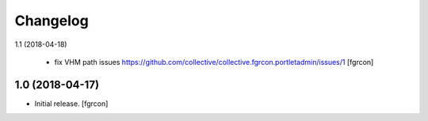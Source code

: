 Changelog
=========

1.1 (2018-04-18)
 
 - fix VHM path issues
   https://github.com/collective/collective.fgrcon.portletadmin/issues/1
   [fgrcon]

1.0 (2018-04-17)
----------------

- Initial release.
  [fgrcon]

